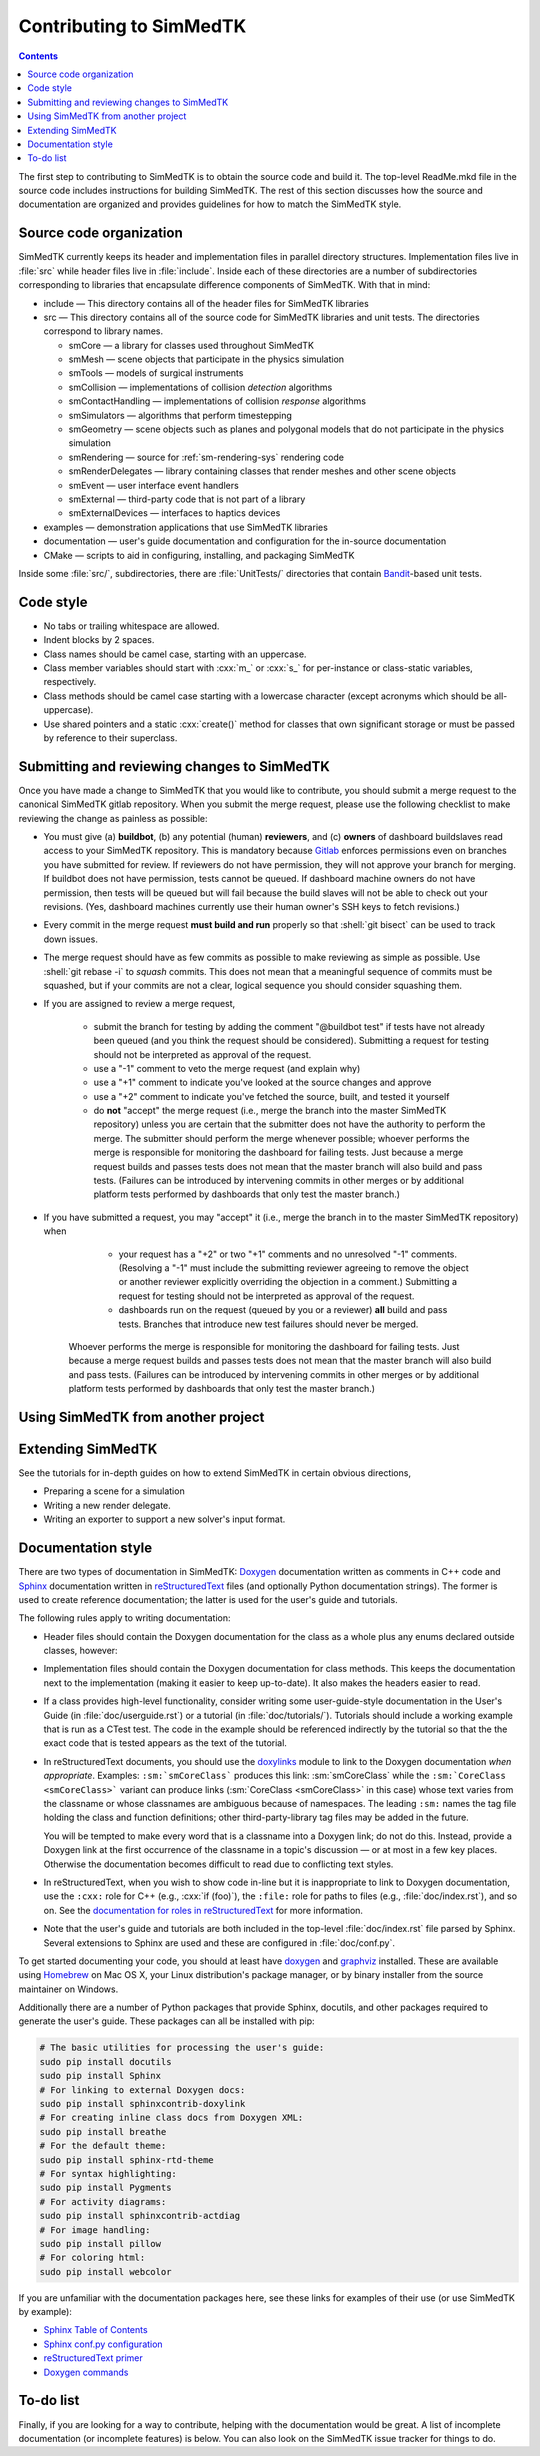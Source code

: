 ************************
Contributing to SimMedTK
************************

.. role:: cxx(code)
   :language: c++

.. role:: shell(code)
   :language: sh

.. contents::

The first step to contributing to SimMedTK is to obtain the source code and build it.
The top-level ReadMe.mkd file in the source code includes instructions for building SimMedTK.
The rest of this section discusses how the source and documentation are organized
and provides guidelines for how to match the SimMedTK style.

Source code organization
========================

SimMedTK currently keeps its header and implementation files in parallel directory structures.
Implementation files live in :file:`src` while header files live in :file:`include`.
Inside each of these directories are a number of subdirectories corresponding to
libraries that encapsulate difference components of SimMedTK.
With that in mind:

* include — This directory contains all of the header files for SimMedTK libraries
* src — This directory contains all of the source code for SimMedTK libraries and unit tests.
  The directories correspond to library names.

  * smCore — a library for classes used throughout SimMedTK
  * smMesh — scene objects that participate in the physics simulation
  * smTools — models of surgical instruments
  * smCollision — implementations of collision *detection* algorithms
  * smContactHandling — implementations of collision *response* algorithms
  * smSimulators — algorithms that perform timestepping
  * smGeometry — scene objects such as planes and polygonal models that do not participate in the physics simulation
  * smRendering — source for :ref:`sm-rendering-sys` rendering code
  * smRenderDelegates — library containing classes that render meshes and other scene objects
  * smEvent — user interface event handlers
  * smExternal — third-party code that is not part of a library
  * smExternalDevices — interfaces to haptics devices

* examples — demonstration applications that use SimMedTK libraries
* documentation — user's guide documentation and configuration for the in-source documentation
* CMake — scripts to aid in configuring, installing, and packaging SimMedTK

Inside some :file:`src/`, subdirectories, there are :file:`UnitTests/` directories that
contain Bandit_-based unit tests.

.. _Bandit: http://banditcpp.org/

Code style
==========

* No tabs or trailing whitespace are allowed.
* Indent blocks by 2 spaces.
* Class names should be camel case, starting with an uppercase.
* Class member variables should start with :cxx:`m_` or :cxx:`s_` for per-instance or class-static variables, respectively.
* Class methods should be camel case starting with a lowercase character (except acronyms which should be all-uppercase).
* Use shared pointers and a static :cxx:`create()` method for classes that own significant storage or must be passed by
  reference to their superclass.

Submitting and reviewing changes to SimMedTK
============================================

Once you have made a change to SimMedTK that you would like to contribute,
you should submit a merge request to the canonical SimMedTK gitlab repository.
When you submit the merge request, please use the following checklist to
make reviewing the change as painless as possible:

* You must give
  (a) **buildbot**,
  (b) any potential (human) **reviewers**, and
  (c) **owners** of dashboard buildslaves
  read access to your SimMedTK repository.
  This is mandatory because Gitlab_ enforces permissions even on branches you have
  submitted for review.
  If reviewers do not have permission, they will not approve your branch for merging.
  If buildbot does not have permission, tests cannot be queued.
  If dashboard machine owners do not have permission, then tests will be queued but will
  fail because the build slaves will not be able to check out your revisions.
  (Yes, dashboard machines currently use their human owner's SSH keys to fetch revisions.)

* Every commit in the merge request **must build and run** properly so that :shell:`git bisect`
  can be used to track down issues.

* The merge request should have as few commits as possible to make reviewing as simple as possible.
  Use :shell:`git rebase -i` to *squash* commits.
  This does not mean that a meaningful sequence of commits must be squashed, but if your commits
  are not a clear, logical sequence you should consider squashing them.

* If you are assigned to review a merge request,

    * submit the branch for testing by adding the comment "@buildbot test" if
      tests have not already been queued (and you think the request should be considered).
      Submitting a request for testing should not be interpreted as approval of the request.
    * use a "-1" comment to veto the merge request (and explain why)
    * use a "+1" comment to indicate you've looked at the source changes and approve
    * use a "+2" comment to indicate you've fetched the source, built, and tested it yourself
    * do **not** "accept" the merge request (i.e., merge the branch into the master SimMedTK repository)
      unless you are certain that the submitter does not have the authority to perform the merge.
      The submitter should perform the merge whenever possible;
      whoever performs the merge is responsible for monitoring the dashboard for failing tests.
      Just because a merge request builds and passes tests does not mean that the master
      branch will also build and pass tests.
      (Failures can be introduced by intervening commits in other merges or by additional
      platform tests performed by dashboards that only test the master branch.)

* If you have submitted a request, you may "accept" it (i.e., merge the branch in to the master
  SimMedTK repository) when
    * your request has a "+2" or two "+1" comments and no unresolved "-1" comments.
      (Resolving a "-1" must include the submitting reviewer agreeing to remove the object
      or another reviewer explicitly overriding the objection in a comment.)
      Submitting a request for testing should not be interpreted as approval of the request.
    * dashboards run on the request (queued by you or a reviewer) **all** build and pass tests.
      Branches that introduce new test failures should never be merged.
   Whoever performs the merge is responsible for monitoring the dashboard for failing tests.
   Just because a merge request builds and passes tests does not mean that the master
   branch will also build and pass tests.
   (Failures can be introduced by intervening commits in other merges or by additional
   platform tests performed by dashboards that only test the master branch.)

Using SimMedTK from another project
===================================

.. todo::

  SimMedTK does not currently export a SimMedTKConfig.cmake file like it should.

Extending SimMedTK
==================

See the tutorials for in-depth guides on how to extend SimMedTK
in certain obvious directions,

* Preparing a scene for a simulation
* Writing a new render delegate.
* Writing an exporter to support a new solver's input format.

Documentation style
===================

There are two types of documentation in SimMedTK:
Doxygen_ documentation written as comments in C++ code and
Sphinx_ documentation written in reStructuredText_ files (and optionally Python documentation strings).
The former is used to create reference documentation; the latter is used for the user's guide and tutorials.

The following rules apply to writing documentation:

* Header files should contain the Doxygen documentation for the class as a whole plus any enums declared outside classes, however:
* Implementation files should contain the Doxygen documentation for class methods.
  This keeps the documentation next to the implementation (making it easier to keep up-to-date).
  It also makes the headers easier to read.
* If a class provides high-level functionality, consider writing some user-guide-style documentation
  in the User's Guide (in :file:`doc/userguide.rst`) or a tutorial (in :file:`doc/tutorials/`).
  Tutorials should include a working example that is run as a CTest test.
  The code in the example should be referenced indirectly by the tutorial so that
  the the exact code that is tested appears as the text of the tutorial.
* In reStructuredText documents, you should use the doxylinks_ module to link to
  the Doxygen documentation *when appropriate*.
  Examples:
  ``:sm:`smCoreClass``` produces this link: :sm:`smCoreClass` while the
  ``:sm:`CoreClass <smCoreClass>``` variant can produce
  links (:sm:`CoreClass <smCoreClass>` in this case) whose text varies from the classname
  or whose classnames are ambiguous because of namespaces.
  The leading ``:sm:`` names the tag file holding the class and function definitions;
  other third-party-library tag files may be added in the future.

  You will be tempted to make every word that is a classname into a Doxygen link; do not do this.
  Instead, provide a Doxygen link at the first occurrence of the classname in a topic's
  discussion — or at most in a few key places. Otherwise the documentation becomes difficult to read
  due to conflicting text styles.
* In reStructuredText, when you wish to show code in-line but it is inappropriate to link to Doxygen documentation,
  use the ``:cxx:`` role for C++ (e.g., :cxx:`if (foo)`), the ``:file:`` role for paths to files (e.g., :file:`doc/index.rst`), and so on.
  See the `documentation for roles in reStructuredText`_ for more information.
* Note that the user's guide and tutorials are both included in the top-level :file:`doc/index.rst` file
  parsed by Sphinx.
  Several extensions to Sphinx are used and these are configured in :file:`doc/conf.py`.

To get started documenting your code, you should at least have doxygen_ and graphviz_ installed.
These are available using Homebrew_ on Mac OS X, your Linux distribution's package manager, or by binary
installer from the source maintainer on Windows.

Additionally there are a number of Python packages that provide Sphinx, docutils, and other packages required
to generate the user's guide.
These packages can all be installed with pip:

.. highlight:: sh
.. code-block:: sh

  # The basic utilities for processing the user's guide:
  sudo pip install docutils
  sudo pip install Sphinx
  # For linking to external Doxygen docs:
  sudo pip install sphinxcontrib-doxylink
  # For creating inline class docs from Doxygen XML:
  sudo pip install breathe
  # For the default theme:
  sudo pip install sphinx-rtd-theme
  # For syntax highlighting:
  sudo pip install Pygments
  # For activity diagrams:
  sudo pip install sphinxcontrib-actdiag
  # For image handling:
  sudo pip install pillow
  # For coloring html:
  sudo pip install webcolor

If you are unfamiliar with the documentation packages here, see these links for examples of their use
(or use SimMedTK by example):

* `Sphinx Table of Contents <http://sphinx-doc.org/contents.html>`_
* `Sphinx conf.py configuration <http://sphinx-doc.org/config.html>`_
* `reStructuredText primer <http://sphinx-doc.org/rest.html>`_
* `Doxygen commands <http://www.stack.nl/~dimitri/doxygen/manual/index.html>`_


.. _doxygen: http://doxygen.org/
.. _doxylinks: https://pypi.python.org/pypi/sphinxcontrib-doxylink
.. _Gitlab: https://gitlab.com/
.. _graphviz: http://graphviz.org/
.. _Homebrew: http://brew.sh/
.. _Sphinx: http://sphinx-doc.org/
.. _reStructuredText: http://docutils.sourceforge.net/rst.html
.. _documentation for roles in reStructuredText: http://sphinx-doc.org/markup/inline.html

To-do list
==========

Finally, if you are looking for a way to contribute,
helping with the documentation would be great.
A list of incomplete documentation (or incomplete features)
is below.
You can also look on the SimMedTK issue tracker for things to do.

.. todolist::
